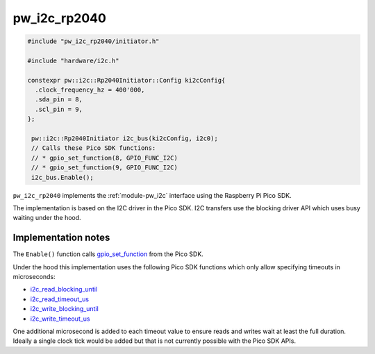.. _module-pw_i2c_rp2040:

-------------
pw_i2c_rp2040
-------------
.. pigweed-module::
   :name: pw_i2c_rp2040

.. pw_i2c_rp2040-example-start

.. code-block:: cpp

   #include "pw_i2c_rp2040/initiator.h"

   #include "hardware/i2c.h"

   constexpr pw::i2c::Rp2040Initiator::Config ki2cConfig{
     .clock_frequency_hz = 400'000,
     .sda_pin = 8,
     .scl_pin = 9,
   };

    pw::i2c::Rp2040Initiator i2c_bus(ki2cConfig, i2c0);
    // Calls these Pico SDK functions:
    // * gpio_set_function(8, GPIO_FUNC_I2C)
    // * gpio_set_function(9, GPIO_FUNC_I2C)
    i2c_bus.Enable();

.. pw_i2c_rp2040-example-end

``pw_i2c_rp2040`` implements the :ref:`module-pw_i2c` interface using the
Raspberry Pi Pico SDK.

The implementation is based on the I2C driver in the Pico SDK. I2C transfers
use the blocking driver API which uses busy waiting under the hood.

Implementation notes
====================
The ``Enable()`` function calls `gpio_set_function
<https://www.raspberrypi.com/documentation/pico-sdk/hardware.html#rpipc56748afaf477c99958b>`_
from the Pico SDK.

Under the hood this implementation uses the following Pico SDK functions which only
allow specifying timeouts in microseconds:

- `i2c_read_blocking_until <https://www.raspberrypi.com/documentation/pico-sdk/hardware.html#rpip9cd3e6e1aeea56af6388>`_
- `i2c_read_timeout_us <https://www.raspberrypi.com/documentation/pico-sdk/hardware.html#rpip0102e3f420f091f30b00>`_
- `i2c_write_blocking_until <https://www.raspberrypi.com/documentation/pico-sdk/hardware.html#rpip03d01a63251da3cc0588>`_
- `i2c_write_timeout_us <https://www.raspberrypi.com/documentation/pico-sdk/hardware.html#rpip6ca2b36048b95c5e0b07>`_

One additional microsecond is added to each timeout value to ensure reads and
writes wait at least the full duration. Ideally a single clock tick would be
added but that is not currently possible with the Pico SDK APIs.
